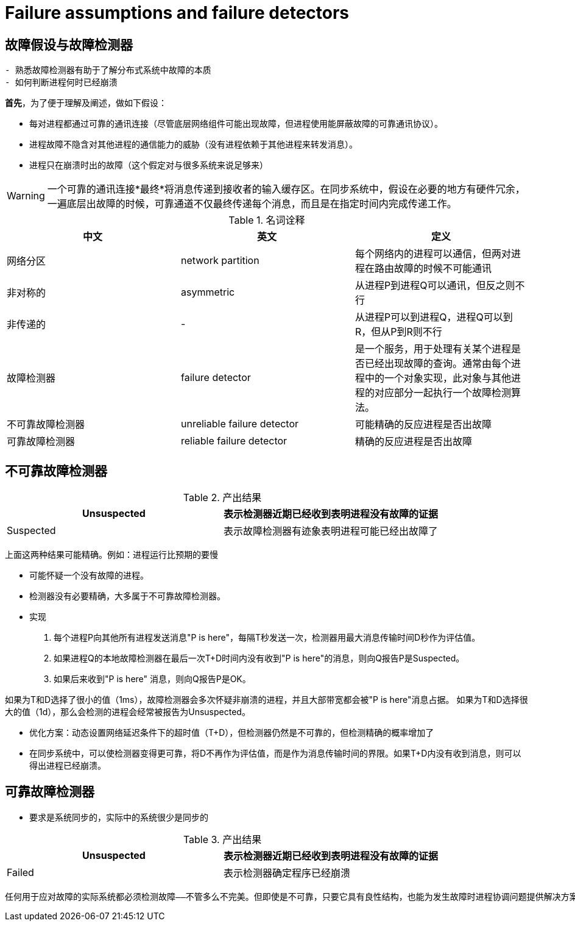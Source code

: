 = Failure assumptions and failure detectors

== 故障假设与故障检测器





----------

- 熟悉故障检测器有助于了解分布式系统中故障的本质
- 如何判断进程何时已经崩溃

----------


*首先*，为了便于理解及阐述，做如下假设：

* 每对进程都通过可靠的通讯连接（尽管底层网络组件可能出现故障，但进程使用能屏蔽故障的可靠通讯协议）。
* 进程故障不隐含对其他进程的通信能力的威胁（没有进程依赖于其他进程来转发消息）。
* 进程只在崩溃时出的故障（这个假定对与很多系统来说足够来）

WARNING: 一个可靠的通讯连接*最终*将消息传递到接收者的输入缓存区。在同步系统中，假设在必要的地方有硬件冗余，一遍底层出故障的时候，可靠通道不仅最终传递每个消息，而且是在指定时间内完成传递工作。


.名词诠释
[width="100%",options="header,footer"]
|====================
|中文|英文|定义
|网络分区|network partition|每个网络内的进程可以通信，但两对进程在路由故障的时候不可能通讯
|非对称的|asymmetric|从进程P到进程Q可以通讯，但反之则不行
|非传递的|-|从进程P可以到进程Q，进程Q可以到R，但从P到R则不行
|故障检测器|failure detector|是一个服务，用于处理有关某个进程是否已经出现故障的查询。通常由每个进程中的一个对象实现，此对象与其他进程的对应部分一起执行一个故障检测算法。
|不可靠故障检测器|unreliable failure detector|可能精确的反应进程是否出故障
|可靠故障检测器|reliable failure detector|精确的反应进程是否出故障
|====================

== 不可靠故障检测器



.产出结果
[width="100%",options="header,footer"]
|====================
|Unsuspected|表示检测器近期已经收到表明进程没有故障的证据
|Suspected|表示故障检测器有迹象表明进程可能已经出故障了
|====================
上面这两种结果可能精确。例如：进程运行比预期的要慢

- 可能怀疑一个没有故障的进程。
- 检测器没有必要精确，大多属于不可靠故障检测器。
- 实现

1. 每个进程P向其他所有进程发送消息"P is here"，每隔T秒发送一次，检测器用最大消息传输时间D秒作为评估值。
2. 如果进程Q的本地故障检测器在最后一次T+D时间内没有收到"P is here"的消息，则向Q报告P是Suspected。
3. 如果后来收到"P is here" 消息，则向Q报告P是OK。


如果为T和D选择了很小的值（1ms），故障检测器会多次怀疑非崩溃的进程，并且大部带宽都会被"P is here"消息占据。
如果为T和D选择很大的值（1d），那么会检测的进程会经常被报告为Unsuspected。

- 优化方案：动态设置网络延迟条件下的超时值（T+D），但检测器仍然是不可靠的，但检测精确的概率增加了

- 在同步系统中，可以使检测器变得更可靠，将D不再作为评估值，而是作为消息传输时间的界限。如果T+D内没有收到消息，则可以得出进程已经崩溃。


== 可靠故障检测器


- 要求是系统同步的，实际中的系统很少是同步的

.产出结果
[width="100%",options="header,footer"]
|====================
|Unsuspected|表示检测器近期已经收到表明进程没有故障的证据
|Failed|表示检测器确定程序已经崩溃
|====================


----------
任何用于应对故障的实际系统都必须检测故障——不管多么不完美。但即使是不可靠，只要它具有良性结构，也能为发生故障时进程协调问题提供解决方案。
----------